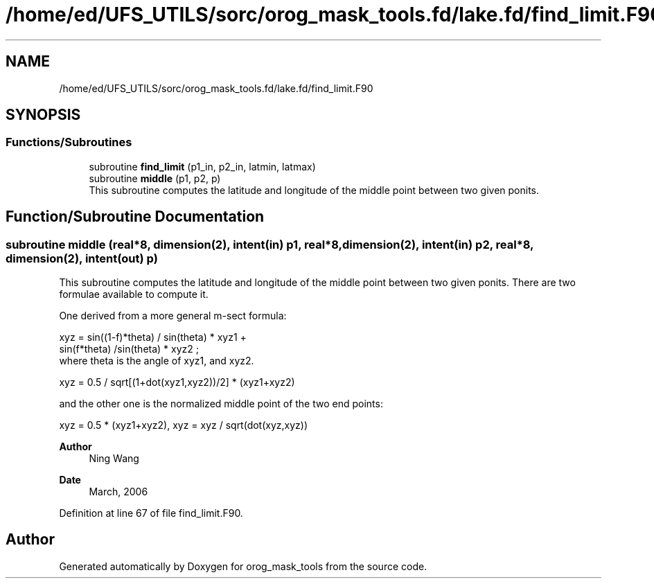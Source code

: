 .TH "/home/ed/UFS_UTILS/sorc/orog_mask_tools.fd/lake.fd/find_limit.F90" 3 "Thu Mar 18 2021" "Version 1.0.0" "orog_mask_tools" \" -*- nroff -*-
.ad l
.nh
.SH NAME
/home/ed/UFS_UTILS/sorc/orog_mask_tools.fd/lake.fd/find_limit.F90
.SH SYNOPSIS
.br
.PP
.SS "Functions/Subroutines"

.in +1c
.ti -1c
.RI "subroutine \fBfind_limit\fP (p1_in, p2_in, latmin, latmax)"
.br
.ti -1c
.RI "subroutine \fBmiddle\fP (p1, p2, p)"
.br
.RI "This subroutine computes the latitude and longitude of the middle point between two given ponits\&. "
.in -1c
.SH "Function/Subroutine Documentation"
.PP 
.SS "subroutine middle (real*8, dimension(2), intent(in) p1, real*8, dimension(2), intent(in) p2, real*8, dimension(2), intent(out) p)"

.PP
This subroutine computes the latitude and longitude of the middle point between two given ponits\&. There are two formulae available to compute it\&.
.PP
One derived from a more general m-sect formula: 
.PP
.nf

  xyz = sin((1-f)*theta) / sin(theta) * xyz1 +
        sin(f*theta) /sin(theta) * xyz2 ;
  where theta is the angle of xyz1, and xyz2\&.
  
.fi
.PP
.PP
.PP
.nf

  xyz = 0\&.5 / sqrt[(1+dot(xyz1,xyz2))/2] * (xyz1+xyz2)
  
.fi
.PP
.PP
and the other one is the normalized middle point of the two end points:
.PP
.PP
.nf

  xyz = 0\&.5 * (xyz1+xyz2), xyz = xyz / sqrt(dot(xyz,xyz))
  
.fi
.PP
.PP
\fBAuthor\fP
.RS 4
Ning Wang 
.RE
.PP
\fBDate\fP
.RS 4
March, 2006 
.RE
.PP

.PP
Definition at line 67 of file find_limit\&.F90\&.
.SH "Author"
.PP 
Generated automatically by Doxygen for orog_mask_tools from the source code\&.
